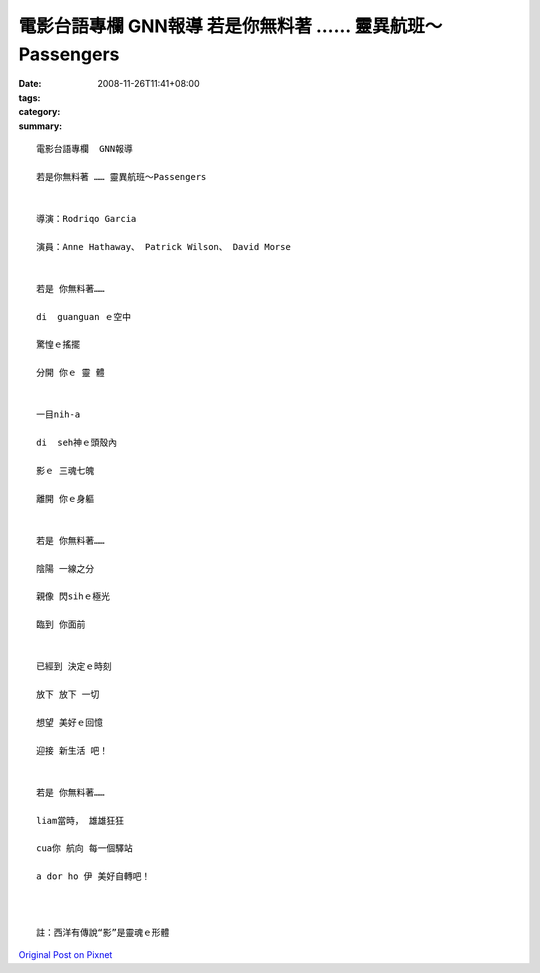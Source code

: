 電影台語專欄  GNN報導    若是你無料著 …… 靈異航班～Passengers
####################################################################################

:date: 2008-11-26T11:41+08:00
:tags: 
:category: 
:summary: 


:: 

  電影台語專欄  GNN報導

  若是你無料著 …… 靈異航班～Passengers


  導演：Rodriqo Garcia

  演員：Anne Hathaway、 Patrick Wilson、 David Morse


  若是 你無料著……

  di  guanguan ｅ空中

  驚惶ｅ搖擺

  分開 你ｅ 靈 體


  一目nih-a

  di  seh神ｅ頭殼內

  影ｅ 三魂七魄

  離開 你ｅ身軀


  若是 你無料著……

  陰陽 一線之分

  親像 閃sihｅ極光

  臨到 你面前


  已經到 決定ｅ時刻

  放下 放下 一切

  想望 美好ｅ回憶

  迎接 新生活 吧！


  若是 你無料著……

  liam當時， 雄雄狂狂

  cua你 航向 每一個驛站

  a dor ho 伊 美好自轉吧！



  註：西洋有傳說“影”是靈魂ｅ形體





`Original Post on Pixnet <http://nanomi.pixnet.net/blog/post/23629369>`_
